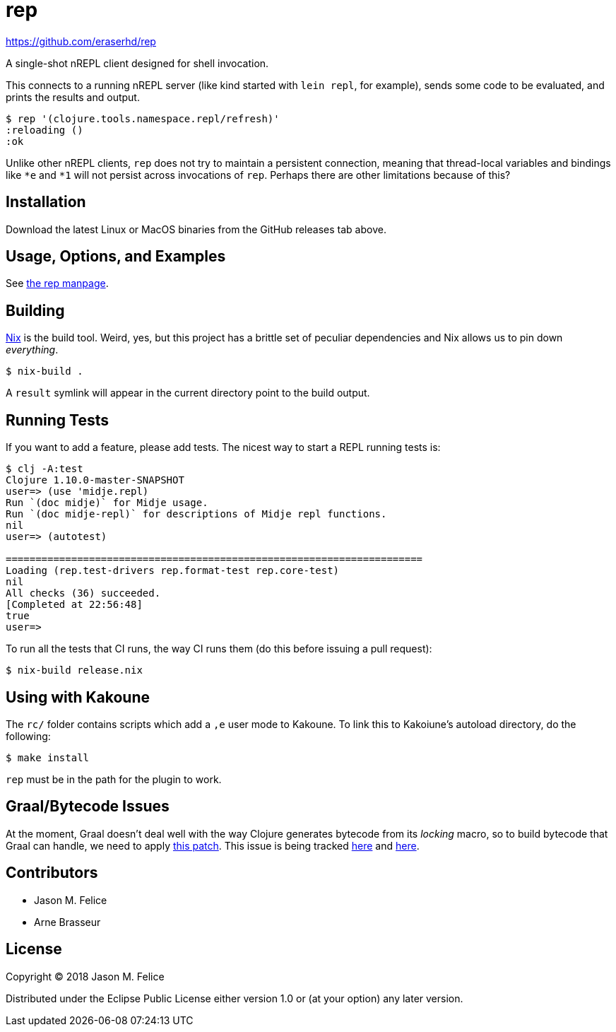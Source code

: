 rep
===

https://github.com/eraserhd/rep

A single-shot nREPL client designed for shell invocation.

This connects to a running nREPL server (like kind started with `lein repl`,
for example), sends some code to be evaluated, and prints the results and
output.

....
$ rep '(clojure.tools.namespace.repl/refresh)'
:reloading ()
:ok
....

Unlike other nREPL clients, `rep` does not try to maintain a persistent
connection, meaning that thread-local variables and bindings like `*e` and
`*1` will not persist across invocations of `rep`.  Perhaps there are
other limitations because of this?

Installation
------------

Download the latest Linux or MacOS binaries from the GitHub releases tab
above.

Usage, Options, and Examples
----------------------------

See https://github.com/eraserhd/rep/blob/develop/rep.1.adoc[the rep manpage].

Building
--------

https://nixos.org/nix/download.html[Nix] is the build tool. Weird, yes, but
this project has a brittle set of peculiar dependencies and Nix allows us to
pin down _everything_.

....
$ nix-build .
....

A `result` symlink will appear in the current directory point to the build
output.

Running Tests
-------------

If you want to add a feature, please add tests.  The nicest way to start
a REPL running tests is:

....
$ clj -A:test
Clojure 1.10.0-master-SNAPSHOT
user=> (use 'midje.repl)
Run `(doc midje)` for Midje usage.
Run `(doc midje-repl)` for descriptions of Midje repl functions.
nil
user=> (autotest)

======================================================================
Loading (rep.test-drivers rep.format-test rep.core-test)
nil
All checks (36) succeeded.
[Completed at 22:56:48]
true
user=>
....

To run all the tests that CI runs, the way CI runs them (do this before
issuing a pull request):

....
$ nix-build release.nix
....

Using with Kakoune
------------------

The `rc/` folder contains scripts which add a `,e` user mode to Kakoune.  To
link this to Kakoiune's autoload directory, do the following:

....
$ make install
....

`rep` must be in the path for the plugin to work.

Graal/Bytecode Issues
---------------------

At the moment, Graal doesn't deal well with the way Clojure generates bytecode
from its 'locking' macro, so to build bytecode that Graal can handle, we need
to apply https://dev.clojure.org/jira/secure/attachment/18767/clj-1472-3.patch[this patch].
This issue is being tracked
https://dev.clojure.org/jira/browse/CLJ-1472[here] and
https://github.com/oracle/graal/issues/861[here].

Contributors
------------

- Jason M. Felice
- Arne Brasseur

License
-------

Copyright © 2018 Jason M. Felice

Distributed under the Eclipse Public License either version 1.0 or (at
your option) any later version.
